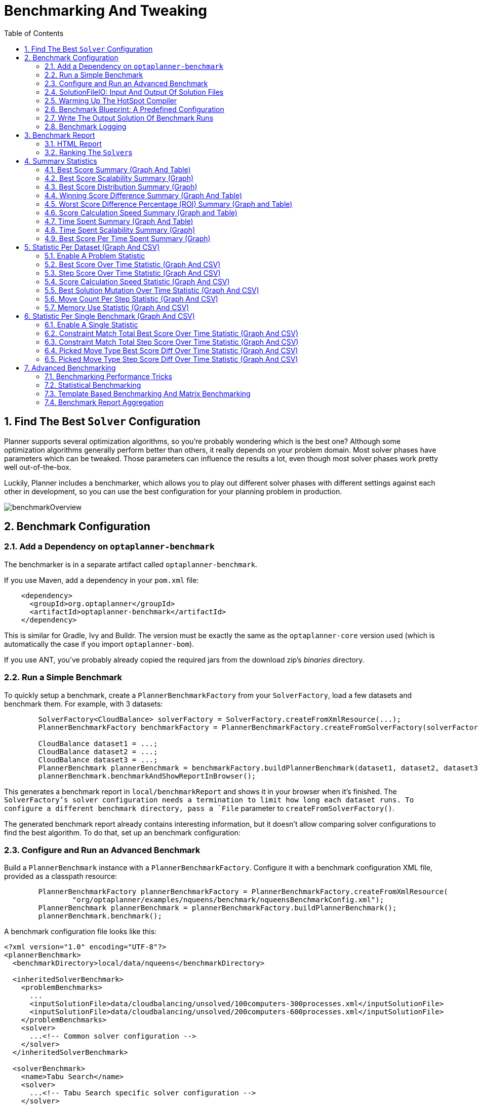 [[benchmarker]]
= Benchmarking And Tweaking
:doctype: book
:imagesdir: ..
:sectnums:
:toc: left
:icons: font
:experimental:


[[findTheBestSolverConfiguration]]
== Find The Best `Solver` Configuration

Planner supports several optimization algorithms, so you're probably wondering which is the best one?
Although some optimization algorithms generally perform better than others, it really depends on your problem domain.
Most solver phases have parameters which can be tweaked.
Those parameters can influence the results a lot, even though most solver phases work pretty well out-of-the-box.

Luckily, Planner includes a benchmarker, which allows you to play out different solver phases with different settings
against each other in development, so you can use the best configuration for your planning problem in production.

image::BenchmarkingAndTweaking/benchmarkOverview.png[align="center"]


[[benchmarkConfiguration]]
== Benchmark Configuration


[[addADependencyOnBenchmarkJar]]
=== Add a Dependency on `optaplanner-benchmark`

The benchmarker is in a separate artifact called ``optaplanner-benchmark``.

If you use Maven, add a dependency in your `pom.xml` file:

[source,xml,options="nowrap"]
----
    <dependency>
      <groupId>org.optaplanner</groupId>
      <artifactId>optaplanner-benchmark</artifactId>
    </dependency>
----

This is similar for Gradle, Ivy and Buildr.
The version must be exactly the same as the `optaplanner-core` version used (which is automatically the case if you import ``optaplanner-bom``).

If you use ANT, you've probably already copied the required jars from the download zip's [path]_binaries_
 directory.

[[runASimpleBenchmark]]
=== Run a Simple Benchmark

To quickly setup a benchmark, create a `PlannerBenchmarkFactory` from your `SolverFactory`,
load a few datasets and benchmark them. For example, with 3 datasets:

[source,java,options="nowrap"]
----
        SolverFactory<CloudBalance> solverFactory = SolverFactory.createFromXmlResource(...);
        PlannerBenchmarkFactory benchmarkFactory = PlannerBenchmarkFactory.createFromSolverFactory(solverFactory);

        CloudBalance dataset1 = ...;
        CloudBalance dataset2 = ...;
        CloudBalance dataset3 = ...;
        PlannerBenchmark plannerBenchmark = benchmarkFactory.buildPlannerBenchmark(dataset1, dataset2, dataset3);
        plannerBenchmark.benchmarkAndShowReportInBrowser();
----

This generates a benchmark report in `local/benchmarkReport` and shows it in your browser when it's finished.
The `SolverFactory`'s solver configuration needs a termination to limit how long each dataset runs.
To configure a different benchmark directory, pass a `File` parameter to `createFromSolverFactory()`.

The generated benchmark report already contains interesting information,
but it doesn't allow comparing solver configurations to find the best algorithm.
To do that, set up an benchmark configuration:

[[buildAndRunAPlannerBenchmark]]
=== Configure and Run an Advanced Benchmark

Build a `PlannerBenchmark` instance with a ``PlannerBenchmarkFactory``.
Configure it with a benchmark configuration XML file, provided as a classpath resource:

[source,java,options="nowrap"]
----
        PlannerBenchmarkFactory plannerBenchmarkFactory = PlannerBenchmarkFactory.createFromXmlResource(
                "org/optaplanner/examples/nqueens/benchmark/nqueensBenchmarkConfig.xml");
        PlannerBenchmark plannerBenchmark = plannerBenchmarkFactory.buildPlannerBenchmark();
        plannerBenchmark.benchmark();
----

A benchmark configuration file looks like this:

[source,xml,options="nowrap"]
----
<?xml version="1.0" encoding="UTF-8"?>
<plannerBenchmark>
  <benchmarkDirectory>local/data/nqueens</benchmarkDirectory>

  <inheritedSolverBenchmark>
    <problemBenchmarks>
      ...
      <inputSolutionFile>data/cloudbalancing/unsolved/100computers-300processes.xml</inputSolutionFile>
      <inputSolutionFile>data/cloudbalancing/unsolved/200computers-600processes.xml</inputSolutionFile>
    </problemBenchmarks>
    <solver>
      ...<!-- Common solver configuration -->
    </solver>
  </inheritedSolverBenchmark>

  <solverBenchmark>
    <name>Tabu Search</name>
    <solver>
      ...<!-- Tabu Search specific solver configuration -->
    </solver>
  </solverBenchmark>
  <solverBenchmark>
    <name>Simulated Annealing</name>
    <solver>
      ...<!-- Simulated Annealing specific solver configuration -->
    </solver>
  </solverBenchmark>
  <solverBenchmark>
    <name>Late Acceptance</name>
    <solver>
      ...<!-- Late Acceptance specific solver configuration -->
    </solver>
  </solverBenchmark>
</plannerBenchmark>
----

This `PlannerBenchmark` will try three configurations (Tabu Search, Simulated Annealing and Late Acceptance)
on two data sets (``100computers-300processes`` and ``200computers-600processes``), so it will run six solvers.

Every `<solverBenchmark>` element contains a solver configuration and one or more `<inputSolutionFile>` elements.
It will run the solver configuration on each of those unsolved solution files.
The element `name` is optional, because it is generated if absent.
The `inputSolutionFile` is read by a <<solutionFileIO,SolutionFileIO>> (relative to the working directory).

[NOTE]
====
Use a forward slash (``/``) as the file separator (for example in the element ``<inputSolutionFile>``). That will work on any platform (including Windows).

Do not use backslash (``\``) as the file separator: that breaks portability because it does not work on Linux and Mac.
====

The benchmark report will be written in the directory specified the `<benchmarkDirectory>` element (relative to the working directory).

[NOTE]
====
It's recommended that the `benchmarkDirectory` is a directory ignored for source control and not cleaned by your build system.
This way the generated files are not bloating your source control and they aren't lost when doing a build.
For example in git, it should be added to ``.gitignore``. Usually that directory is called ``local``.
====

If an `Exception` or `Error` occurs in a single benchmark, the entire Benchmarker will not fail-fast (unlike everything else in Planner).
Instead, the Benchmarker will continue to run all other benchmarks, write the benchmark report and then fail (if there is at least one failing single benchmark).
The failing benchmarks will be clearly marked as such in the benchmark report.


[[inheritedSolverBenchmark]]
==== Inherited solver benchmark

To lower verbosity, the common parts of multiple `<solverBenchmark>` elements are extracted to the `<inheritedSolverBenchmark>` element.
Every property can still be overwritten per `<solverBenchmark>` element.
Note that inherited solver phases such as `<constructionHeuristic>` or `<localSearch>` are not overwritten
but instead are added to the tail of the solver phases list.


[[solutionFileIO]]
=== SolutionFileIO: Input And Output Of Solution Files


[[solutionFileIOInterface]]
==== `SolutionFileIO` Interface

The benchmarker needs to be able to read the input files to load a ``Solution``.
Also, it optionally writes the best `Solution` of each benchmark to an output file.
It does that through the `SolutionFileIO` interface which has a read and write method:

[source,java,options="nowrap"]
----
public interface SolutionFileIO<Solution_> {
    ...

    Solution_ read(File inputSolutionFile);
    void write(Solution_ solution, File outputSolutionFile);

}
----

The `SolutionFileIO` interface is in the `optaplanner-persistence-common` jar (which is a dependency of the `optaplanner-benchmark` jar).
There are several ways to serialize a solution:


[[xStreamSolutionFileIO]]
==== ``XStreamSolutionFileIO``: Serialize To And From An XML Format

To use the `XStreamSolutionFileIO` instance to read and write solutions,
configure your `Solution` class as an ``xStreamAnnotatedClass``:

[source,xml,options="nowrap"]
----
    <problemBenchmarks>
      <xStreamAnnotatedClass>org.optaplanner.examples.nqueens.domain.NQueens</xStreamAnnotatedClass>
      <inputSolutionFile>data/nqueens/unsolved/32queens.xml</inputSolutionFile>
      ...
    </problemBenchmarks>
----

Those input files need to have been written with a `XStreamSolutionFileIO` instance, not just any `XStream` instance,
because the `XStreamSolutionFileIO` uses a customized `XStream` instance.

[IMPORTANT]
====
The `inputSolutionFile` needs to come from a trusted source:
if it contains malicious data, it can be exploited.
The `XStreamSolutionFileIO` disables the `XStream` security framework, so it just works out of the box.

If you expose benchmarking in production, use `XStreamSolutionFileIO.getXStream()`
to enable the security framework and explicitly whitelist all marshalled classes.
====

Add XStream annotations (such as ``@XStreamAlias``) on your domain classes to use a less verbose XML format.
Regardless, XML is still a very verbose format.
Reading or writing large datasets in this format can cause an `OutOfMemoryError`, `StackOverflowError`
or large performance degradation.


[[customSolutionFileIO]]
==== Custom ``SolutionFileIO``: Serialize To And From A Custom Format

Implement your own `SolutionFileIO` implementation and configure it with the `solutionFileIOClass` element to write to a custom format (such as a txt or a binary format):

[source,xml,options="nowrap"]
----
    <problemBenchmarks>
      <solutionFileIOClass>org.optaplanner.examples.machinereassignment.persistence.MachineReassignmentFileIO</solutionFileIOClass>
      <inputSolutionFile>data/machinereassignment/import/model_a1_1.txt</inputSolutionFile>
      ...
    </problemBenchmarks>
----

It's recommended that output files can be read as input files,
which implies that `getInputFileExtension()` and `getOutputFileExtension()` return the same value.

[WARNING]
====
A `SolutionFileIO` implementation must be thread-safe.
====


[[readingAnInputSolutionFromADatabase]]
==== Reading An Input Solution From A Database (Or Other Storage)

There are two options if your dataset is in a relational database or another type of repository:

* Extract the datasets from the database and serialize them to a local file (for example as XML with `XStreamSolutionFileIO` if XML isn't too verbose).
Then use those files an `<inputSolutionFile>` elements.
** The benchmarks is now more reliable because they run offline.
** Each dataset is only loaded just in time.
* Load all the datasets in advance and pass them to the `buildPlannerBenchmark()` method:
+
[source,java,options="nowrap"]
----
        PlannerBenchmark plannerBenchmark = benchmarkFactory.buildPlannerBenchmark(dataset1, dataset2, dataset3);
----


[[warmingUpTheHotSpotCompiler]]
=== Warming Up The HotSpot Compiler

Without a warm up, the results of the first (or first few) benchmarks are not reliable,
because they will lose CPU time on HotSpot JIT compilation (and possibly DRL compilation too).

To avoid that distortion, the benchmarker runs some of the benchmarks for 30 seconds,
before running the real benchmarks.
That default warm up of 30 seconds usually suffices. Change it, for example to give it 60 seconds:

[source,xml,options="nowrap"]
----
<plannerBenchmark>
  ...
  <warmUpSecondsSpentLimit>60</warmUpSecondsSpentLimit>
  ...
</plannerBenchmark>
----

Turn off the warm up phase altogether by setting it to zero:

[source,xml,options="nowrap"]
----
<plannerBenchmark>
  ...
  <warmUpSecondsSpentLimit>0</warmUpSecondsSpentLimit>
  ...
</plannerBenchmark>
----

[NOTE]
====
The warm up time budget does not include the time it takes to load the datasets.
With large datasets, this can cause the warm up to run considerably longer than specified in the configuration.
====


[[benchmarkBlueprint]]
=== Benchmark Blueprint: A Predefined Configuration

To quickly configure and run a benchmark for typical solver configs, use a `solverBenchmarkBluePrint` instead of ``solverBenchmark``s:

[source,xml,options="nowrap"]
----
<?xml version="1.0" encoding="UTF-8"?>
<plannerBenchmark>
  <benchmarkDirectory>local/data/nqueens</benchmarkDirectory>

  <inheritedSolverBenchmark>
    <problemBenchmarks>
      <xStreamAnnotatedClass>org.optaplanner.examples.nqueens.domain.NQueens</xStreamAnnotatedClass>
      <inputSolutionFile>data/nqueens/unsolved/32queens.xml</inputSolutionFile>
      <inputSolutionFile>data/nqueens/unsolved/64queens.xml</inputSolutionFile>
    </problemBenchmarks>
    <solver>
      <scanAnnotatedClasses/>
      <scoreDirectorFactory>
        <scoreDrl>org/optaplanner/examples/nqueens/solver/nQueensScoreRules.drl</scoreDrl>
        <initializingScoreTrend>ONLY_DOWN</initializingScoreTrend>
      </scoreDirectorFactory>
      <termination>
        <minutesSpentLimit>1</minutesSpentLimit>
      </termination>
    </solver>
  </inheritedSolverBenchmark>

  <solverBenchmarkBluePrint>
    <solverBenchmarkBluePrintType>EVERY_CONSTRUCTION_HEURISTIC_TYPE_WITH_EVERY_LOCAL_SEARCH_TYPE</solverBenchmarkBluePrintType>
  </solverBenchmarkBluePrint>
</plannerBenchmark>
----

The following ``SolverBenchmarkBluePrintType``s are supported:

* ``EVERY_CONSTRUCTION_HEURISTIC_TYPE``: Run every Construction Heuristic type (First Fit, First Fit Decreasing, Cheapest Insertion, ...).

* ``EVERY_LOCAL_SEARCH_TYPE``: Run every Local Search type (Tabu Search, Late Acceptance, ...) with the default Construction Heuristic.

* ``EVERY_CONSTRUCTION_HEURISTIC_TYPE_WITH_EVERY_LOCAL_SEARCH_TYPE``: Run every Construction Heuristic type with every Local Search type.


[[writeTheOutputSolutionOfBenchmarkRuns]]
=== Write The Output Solution Of Benchmark Runs

The best solution of each benchmark run can be written in the ``benchmarkDirectory``.
By default, this is disabled, because the files are rarely used and considered bloat.
Also, on large datasets, writing the best solution of each single benchmark can take quite some time and memory (causing an ``OutOfMemoryError``), especially in a verbose format like XStream XML.

To write those solutions in the ``benchmarkDirectory``, enable ``writeOutputSolutionEnabled``:

[source,xml,options="nowrap"]
----
    <problemBenchmarks>
      ...
      <writeOutputSolutionEnabled>true</writeOutputSolutionEnabled>
      ...
    </problemBenchmarks>
----


[[benchmarkLogging]]
=== Benchmark Logging

Benchmark logging is configured like <<logging,solver logging>>.

To separate the log messages of each single benchmark run into a separate file, use the http://logback.qos.ch/manual/mdc.html[MDC] with key `singleBenchmark.name` in a sifting appender.
For example with Logback in ``logback.xml``:

[source,xml,options="nowrap"]
----
  <appender name="fileAppender" class="ch.qos.logback.classic.sift.SiftingAppender">
    <discriminator>
      <key>singleBenchmark.name</key>
      <defaultValue>app</defaultValue>
    </discriminator>
    <sift>
      <appender name="fileAppender.${singleBenchmark.name}" class="...FileAppender">
        <file>local/log/optaplannerBenchmark-${singleBenchmark.name}.log</file>
        ...
      </appender>
    </sift>
  </appender>
----


[[benchmarkReport]]
== Benchmark Report


[[benchmarkHtmlReport]]
=== HTML Report

After running a benchmark, an HTML report will be written in the `benchmarkDirectory` with the `index.html` filename.
Open it in your browser.
It has a nice overview of your benchmark including:

* Summary statistics: graphs and tables
* Problem statistics per ``inputSolutionFile``: graphs and CSV
* Each solver configuration (ranked): Handy to copy and paste
* Benchmark information: settings, hardware, ...


[NOTE]
====
Graphs are generated by the excellent http://www.jfree.org/jfreechart/[JFreeChart] library.
====

The HTML report will use your default locale to format numbers.
If you share the benchmark report with people from another country, consider overwriting the `locale` accordingly:

[source,xml,options="nowrap"]
----
<plannerBenchmark>
  ...
  <benchmarkReport>
    <locale>en_US</locale>
  </benchmarkReport>
  ...
</plannerBenchmark>
----


[[rankingTheSolvers]]
=== Ranking The ``Solver``s

The benchmark report automatically ranks the solvers.
The `Solver` with rank `0` is called the favorite ``Solver``: it performs best overall, but it might not be the best on every problem.
It's recommended to use that favorite `Solver` in production.

However, there are different ways of ranking the solvers.
Configure it like this:

[source,xml,options="nowrap"]
----
<plannerBenchmark>
  ...
  <benchmarkReport>
    <solverRankingType>TOTAL_SCORE</solverRankingType>
  </benchmarkReport>
  ...
</plannerBenchmark>
----

The following ``solverRankingType``s are supported:

* `TOTAL_SCORE` (default): Maximize the overall score, so minimize the overall cost if all solutions would be executed.
* ``WORST_SCORE``: Minimize the worst case scenario.
* ``TOTAL_RANKING``: Maximize the overall ranking. Use this if your datasets differ greatly in size or difficulty, producing a difference in `Score` magnitude.

``Solver``s with at least one failed single benchmark do not get a ranking.
``Solver``s with not fully initialized solutions are ranked worse.

To use a custom ranking, implement a ``Comparator``:

[source,xml,options="nowrap"]
----
  <benchmarkReport>
    <solverRankingComparatorClass>...TotalScoreSolverRankingComparator</solverRankingComparatorClass>
  </benchmarkReport>
----

Or by implementing a weight factory:

[source,xml,options="nowrap"]
----
  <benchmarkReport>
    <solverRankingWeightFactoryClass>...TotalRankSolverRankingWeightFactory</solverRankingWeightFactoryClass>
  </benchmarkReport>
----


[[benchmarkReportSummaryStatistics]]
== Summary Statistics


[[benchmarkReportBestScoreSummary]]
=== Best Score Summary (Graph And Table)

Shows the best score per `inputSolutionFile` for each solver configuration.

Useful for visualizing the best solver configuration.

.Best Score Summary Statistic
image::BenchmarkingAndTweaking/bestScoreSummary.png[align="center"]


[[benchmarkReportBestScoreScalabilitySummary]]
=== Best Score Scalability Summary (Graph)

Shows the best score per problem scale for each solver configuration.

Useful for visualizing the scalability of each solver configuration.

[NOTE]
====
The problem scale will report `0` if any `@ValueRangeProvider` method signature returns ValueRange (instead of `CountableValueRange` or ``Collection``).
====


[[benchmarkReportBestScoreDistributionSummary]]
=== Best Score Distribution Summary (Graph)

Shows the best score distribution per `inputSolutionFile` for each solver configuration.

Useful for visualizing the reliability of each solver configuration.

.Best Score Distribution Summary Statistic
image::BenchmarkingAndTweaking/bestScoreDistributionSummary.png[align="center"]

Enable <<statisticalBenchmarking,statistical benchmarking>> to use this summary.


[[benchmarkReportWinningScoreDifferenceSummary]]
=== Winning Score Difference Summary (Graph And Table)

Shows the winning score difference per `inputSolutionFile` for each solver configuration.
The winning score difference is the score difference with the score of the winning solver configuration for that particular ``inputSolutionFile``.

Useful for zooming in on the results of the best score summary.


[[benchmarkReportWorstScoreDifferencePercentageSummary]]
=== Worst Score Difference Percentage (ROI) Summary (Graph and Table)

Shows the return on investment (ROI) per `inputSolutionFile` for each solver configuration if you'd upgrade from the worst solver configuration for that particular ``inputSolutionFile``.

Useful for visualizing the return on investment (ROI) to decision makers.


[[benchmarkReportScoreCalculationSpeedSummary]]
=== Score Calculation Speed Summary (Graph and Table)

Shows the score calculation speed: a count per second per problem scale for each solver configuration.

Useful for comparing different score calculators and/or score rule implementations (presuming that the solver configurations do not differ otherwise). Also useful to measure the scalability cost of an extra constraint.


[[benchmarkReportTimeSpentSummary]]
=== Time Spent Summary (Graph And Table)

Shows the time spent per `inputSolutionFile` for each solver configuration.
This is pointless if it's benchmarking against a fixed time limit.

Useful for visualizing the performance of construction heuristics (presuming that no other solver phases are configured).


[[benchmarkReportTimeSpentScalabilitySummary]]
=== Time Spent Scalability Summary (Graph)

Shows the time spent per problem scale for each solver configuration.
This is pointless if it's benchmarking against a fixed time limit.

Useful for extrapolating the scalability of construction heuristics (presuming that no other solver phases are configured).


[[benchmarkReportBestScorePerTimeSpentSummary]]
=== Best Score Per Time Spent Summary (Graph)

Shows the best score per time spent for each solver configuration.
This is pointless if it's benchmarking against a fixed time limit.

Useful for visualizing trade-off between the best score versus the time spent for construction heuristics (presuming that no other solver phases are configured).


[[benchmarkReportStatisticPerDataset]]
== Statistic Per Dataset (Graph And CSV)


[[enableAProblemStatistic]]
=== Enable A Problem Statistic

The benchmarker supports outputting problem statistics as graphs and CSV (comma separated values) files to the ``benchmarkDirectory``.
To configure one or more, add a `problemStatisticType` line for each one:

[source,xml,options="nowrap"]
----
<plannerBenchmark>
  <benchmarkDirectory>local/data/nqueens/solved</benchmarkDirectory>
  <inheritedSolverBenchmark>
    <problemBenchmarks>
      ...
      <problemStatisticType>BEST_SCORE</problemStatisticType>
      <problemStatisticType>SCORE_CALCULATION_SPEED</problemStatisticType>
    </problemBenchmarks>
    ...
  </inheritedSolverBenchmark>
  ...
</plannerBenchmark>
----

[NOTE]
====
These problem statistics can slow down the solvers noticeably, which affects the benchmark results.
That's why they are optional and only `BEST_SCORE` is enabled by default.
To disable that one too, use `problemStatisticEnabled`:

[source,xml,options="nowrap"]
----
    <problemBenchmarks>
      ...
      <problemStatisticEnabled>false</problemStatisticEnabled>
    </problemBenchmarks>
----

The summary statistics do not slow down the solver and are always generated.
====

The following types are supported:


[[benchmarkReportBestScoreOverTimeStatistic]]
=== Best Score Over Time Statistic (Graph And CSV)

Shows how the best score evolves over time. It is run by default.
To run it when other statistics are configured, also add:

[source,xml,options="nowrap"]
----
    <problemBenchmarks>
      ...
      <problemStatisticType>BEST_SCORE</problemStatisticType>
    </problemBenchmarks>
----

.Best Score Over Time Statistic
image::BenchmarkingAndTweaking/bestScoreStatistic.png[align="center"]

[NOTE]
====
A time gradient based algorithm (such as Simulated Annealing) will have a different statistic if it's run with a different time limit configuration.
That's because this Simulated Annealing implementation automatically determines its velocity based on the amount of time that can be spent.
On the other hand, for the Tabu Search and Late Annealing, what you see is what you'd get.
====

*The best score over time statistic is very useful to detect abnormalities, such as a
potential <<scoreTrap,score trap>> which gets the solver temporarily stuck in a local optima.*

image::BenchmarkingAndTweaking/letTheBestScoreStatisticGuideYou.png[align="center"]


[[benchmarkReportStepScoreOverTimeStatistic]]
=== Step Score Over Time Statistic (Graph And CSV)

To see how the step score evolves over time, add:

[source,xml,options="nowrap"]
----
    <problemBenchmarks>
      ...
      <problemStatisticType>STEP_SCORE</problemStatisticType>
    </problemBenchmarks>
----

.Step Score Over Time Statistic
image::BenchmarkingAndTweaking/stepScoreStatistic.png[align="center"]

Compare the step score statistic with the best score statistic (especially on parts for which the best score flatlines). If it hits a local optima, the solver should take deteriorating steps to escape it.
But it shouldn't deteriorate too much either.

[WARNING]
====
The step score statistic has been seen to slow down the solver noticeably due to GC stress,
especially for fast stepping algorithms
(such as <<simulatedAnnealing,Simulated Annealing>> and <<lateAcceptance,Late Acceptance>>).
====


[[benchmarkReportScoreCalculationSpeedtatistic]]
=== Score Calculation Speed Statistic (Graph And CSV)

To see how fast the scores are calculated, add:

[source,xml,options="nowrap"]
----
    <problemBenchmarks>
      ...
      <problemStatisticType>SCORE_CALCULATION_SPEED</problemStatisticType>
    </problemBenchmarks>
----

.Score Calculation Speed Statistic
image::BenchmarkingAndTweaking/scoreCalculationSpeedStatistic.png[align="center"]


[NOTE]
====
The initial high calculation speed is typical during solution initialization: it's far easier to calculate the score of a solution if only a handful planning entities have been initialized, than when all the planning entities are initialized.

After those few seconds of initialization, the calculation speed is relatively stable, apart from an occasional stop-the-world garbage collector disruption.
====


[[benchmarkReportBestSolutionMutationOverTimeStatistic]]
=== Best Solution Mutation Over Time Statistic (Graph And CSV)

To see how much each new best solution differs from the __previous best solution__, by counting the number of planning variables which have a different value (not including the variables that have changed multiple times but still end up with the same value), add:

[source,xml,options="nowrap"]
----
    <problemBenchmarks>
      ...
      <problemStatisticType>BEST_SOLUTION_MUTATION</problemStatisticType>
    </problemBenchmarks>
----

.Best Solution Mutation Over Time Statistic
image::BenchmarkingAndTweaking/bestSolutionMutationStatistic.png[align="center"]

Use Tabu Search - an algorithm that behaves like a human - to get an estimation on how difficult it would be for a human to improve the previous best solution to that new best solution.


[[benchmarkReportMoveCountPerStepStatistic]]
=== Move Count Per Step Statistic (Graph And CSV)

To see how the selected and accepted move count per step evolves over time, add:

[source,xml,options="nowrap"]
----
    <problemBenchmarks>
      ...
      <problemStatisticType>MOVE_COUNT_PER_STEP</problemStatisticType>
    </problemBenchmarks>
----

.Move Count Per Step Statistic
image::BenchmarkingAndTweaking/moveCountPerStepStatistic.png[align="center"]


[WARNING]
====
This statistic has been seen to slow down the solver noticeably due to GC stress, especially for fast stepping algorithms (such as Simulated Annealing and Late Acceptance).
====


[[benchmarkReportMemoryUseStatistic]]
=== Memory Use Statistic (Graph And CSV)

To see how much memory is used, add:

[source,xml,options="nowrap"]
----
    <problemBenchmarks>
      ...
      <problemStatisticType>MEMORY_USE</problemStatisticType>
    </problemBenchmarks>
----

.Memory Use Statistic
image::BenchmarkingAndTweaking/memoryUseStatistic.png[align="center"]


[WARNING]
====
The memory use statistic has been seen to affect the solver noticeably.
====


[[benchmarkReportStatisticPerSingleBenchmark]]
== Statistic Per Single Benchmark (Graph And CSV)


[[enableASingleStatistic]]
=== Enable A Single Statistic

A single statistic is a statics for one dataset for one solver configuration.
Unlike a problem statistic, it does not aggregate over solver configurations.

The benchmarker supports outputting single statistics as graphs and CSV (comma separated values) files to the ``benchmarkDirectory``.
To configure one, add a `singleStatisticType` line:

[source,xml,options="nowrap"]
----
<plannerBenchmark>
  <benchmarkDirectory>local/data/nqueens/solved</benchmarkDirectory>
  <inheritedSolverBenchmark>
    <problemBenchmarks>
      ...
      <problemStatisticType>...</problemStatisticType>
      <singleStatisticType>PICKED_MOVE_TYPE_BEST_SCORE_DIFF</singleStatisticType>
    </problemBenchmarks>
    ...
  </inheritedSolverBenchmark>
  ...
</plannerBenchmark>
----

Multiple `singleStatisticType` elements are allowed.

[NOTE]
====
These statistic per single benchmark can slow down the solver noticeably, which affects the benchmark results.
That's why they are optional and not enabled by default.
====

The following types are supported:


[[benchmarkReportConstraintMatchTotalBestScoreOverTimeStatistic]]
=== Constraint Match Total Best Score Over Time Statistic (Graph And CSV)

To see which constraints are matched in the best score (and how much) over time, add:

[source,xml,options="nowrap"]
----
    <problemBenchmarks>
      ...
      <singleStatisticType>CONSTRAINT_MATCH_TOTAL_BEST_SCORE</singleStatisticType>
    </problemBenchmarks>
----

.Constraint Match Total Best Score Diff Over Time Statistic
image::BenchmarkingAndTweaking/constraintMatchTotalBestScoreStatistic.png[align="center"]

Requires the score calculation to support <<explainingTheScore,constraint matches>>.
<<droolsScoreCalculation,Drools score calculation>> supports constraint matches automatically,
but <<incrementalJavaScoreCalculation,incremental Java score calculation>> requires more work.

[WARNING]
====
The constraint match total statistics affect the solver noticeably.
====


[[benchmarkReportConstraintMatchTotalStepScoreOverTimeStatistic]]
=== Constraint Match Total Step Score Over Time Statistic (Graph And CSV)

To see which constraints are matched in the step score (and how much) over time, add:

[source,xml,options="nowrap"]
----
    <problemBenchmarks>
      ...
      <singleStatisticType>CONSTRAINT_MATCH_TOTAL_STEP_SCORE</singleStatisticType>
    </problemBenchmarks>
----

.Constraint Match Total Step Score Diff Over Time Statistic
image::BenchmarkingAndTweaking/constraintMatchTotalStepScoreStatistic.png[align="center"]

Also requires the score calculation to support <<explainingTheScore,constraint matches>>.

[WARNING]
====
The constraint match total statistics affect the solver noticeably.
====


[[benchmarkReportPickedMoveTypeBestScoreDiffOverTimeStatistic]]
=== Picked Move Type Best Score Diff Over Time Statistic (Graph And CSV)

To see which move types improve the best score (and how much) over time, add:

[source,xml,options="nowrap"]
----
    <problemBenchmarks>
      ...
      <singleStatisticType>PICKED_MOVE_TYPE_BEST_SCORE_DIFF</singleStatisticType>
    </problemBenchmarks>
----

.Picked Move Type Best Score Diff Over Time Statistic
image::BenchmarkingAndTweaking/pickedMoveTypeBestScoreDiffStatistic.png[align="center"]


[[benchmarkReportPickedMoveTypeStepScoreDiffOverTimeStatistic]]
=== Picked Move Type Step Score Diff Over Time Statistic (Graph And CSV)

To see how much each winning step affects the step score over time, add:

[source,xml,options="nowrap"]
----
    <problemBenchmarks>
      ...
      <singleStatisticType>PICKED_MOVE_TYPE_STEP_SCORE_DIFF</singleStatisticType>
    </problemBenchmarks>
----

.Picked Move Type Step Score Diff Over Time Statistic
image::BenchmarkingAndTweaking/pickedMoveTypeStepScoreDiffStatistic.png[align="center"]


[[advancedBenchmarking]]
== Advanced Benchmarking


[[benchmarkingPerformanceTricks]]
=== Benchmarking Performance Tricks


[[parallelBenchmarkingOnMultipleThreads]]
==== Parallel Benchmarking On Multiple Threads

If you have multiple processors available on your computer, you can run multiple benchmarks in parallel on multiple threads to get your benchmarks results faster:

[source,xml,options="nowrap"]
----
<plannerBenchmark>
  ...
  <parallelBenchmarkCount>AUTO</parallelBenchmarkCount>
  ...
</plannerBenchmark>
----

[WARNING]
====
Running too many benchmarks in parallel will affect the results of benchmarks negatively.
Leave some processors unused for garbage collection and other processes.
====

The following ``parallelBenchmarkCount``s are supported:

* `1` (default): Run all benchmarks sequentially.
* ``AUTO``: Let Planner decide how many benchmarks to run in parallel. This formula is based on experience. It's recommended to prefer this over the other parallel enabling options.
* Static number: The number of benchmarks to run in parallel.
+
[source,xml,options="nowrap"]
----
<parallelBenchmarkCount>2</parallelBenchmarkCount>
----
* JavaScript formula: Formula for the number of benchmarks to run in parallel. It can use the variable ``availableProcessorCount``. For example:
+
[source,xml,options="nowrap"]
----
<parallelBenchmarkCount>(availableProcessorCount / 2) + 1</parallelBenchmarkCount>
----

[NOTE]
====
The `parallelBenchmarkCount` is always limited to the number of available processors.
If it's higher, it will be automatically decreased.
====

[NOTE]
====
If you have a computer with slow or unreliable cooling, increasing the `parallelBenchmarkCount` above one (even on ``AUTO``) may overheat your CPU.

The `sensors` command can help you detect if this is the case.
It is available in the package `lm_sensors` or `lm-sensors` in most Linux distributions.
There are several freeware tools available for Windows too.
====

The benchmarker uses a thread pool internally, but you can optionally plug in a custom `ThreadFactory`,
for example when running benchmarks on an application server or a cloud platform:

[source,xml,options="nowrap"]
----
<plannerBenchmark>
  ...
  <threadFactoryClass>...MyCustomThreadFactory</threadFactoryClass>
  ...
</plannerBenchmark>
----

[NOTE]
====
In the future, we will also support multi-JVM benchmarking.
This feature is independent of https://issues.jboss.org/browse/PLANNER-76[multi-threaded solving] or multi-JVM solving.
====


[[statisticalBenchmarking]]
=== Statistical Benchmarking

To minimize the influence of your environment and the Random Number Generator on the benchmark results, configure the number of times each single benchmark run is repeated.
The results of those runs are statistically aggregated.
Each individual result is also visible in the report, as well as plotted in <<benchmarkReportBestScoreDistributionSummary,the best score distribution summary>>.

Just add a `<subSingleCount>` element to an <<inheritedSolverBenchmark,`<inheritedSolverBenchmark>`>> element or in a `<solverBenchmark>` element:

[source,xml,options="nowrap"]
----
<?xml version="1.0" encoding="UTF-8"?>
<plannerBenchmark>
  ...
  <inheritedSolverBenchmark>
    ...
    <solver>
      ...
    </solver>
    <subSingleCount>10</subSingleCount>
  </inheritedSolverBenchmark>
  ...
</plannerBenchmark>
----

The `subSingleCount` defaults to `1` (so no statistical benchmarking).

[NOTE]
====
If `subSingleCount` is higher than ``1``, the benchmarker will automatically use a _different_<<randomNumberGenerator,`Random` seed>> for every sub single run, without losing reproducibility (for each sub single index) in <<environmentMode,EnvironmentMode>>``REPRODUCIBLE`` and lower.
====


[[templateBasedBenchmarking]]
=== Template Based Benchmarking And Matrix Benchmarking

Matrix benchmarking is benchmarking a combination of value sets.
For example: benchmark four `entityTabuSize` values (``5``, ``7``, `11` and ``13``) combined with three `acceptedCountLimit` values (``500``, `1000` and ``2000``), resulting in 12 solver configurations.

To reduce the verbosity of such a benchmark configuration, you can use a http://freemarker.org//[Freemarker] template for the benchmark configuration instead:

[source,xml,options="nowrap"]
----
<plannerBenchmark>
  ...
  <inheritedSolverBenchmark>
    ...
  </inheritedSolverBenchmark>

<#list [5, 7, 11, 13] as entityTabuSize>
<#list [500, 1000, 2000] as acceptedCountLimit>
  <solverBenchmark>
    <name>Tabu Search entityTabuSize ${entityTabuSize} acceptedCountLimit ${acceptedCountLimit}</name>
    <solver>
      <localSearch>
        <unionMoveSelector>
          <changeMoveSelector/>
          <swapMoveSelector/>
        </unionMoveSelector>
        <acceptor>
          <entityTabuSize>${entityTabuSize}</entityTabuSize>
        </acceptor>
        <forager>
          <acceptedCountLimit>${acceptedCountLimit}</acceptedCountLimit>
        </forager>
      </localSearch>
    </solver>
  </solverBenchmark>
</#list>
</#list>
</plannerBenchmark>
----

To configure Matrix Benchmarking for Simulated Annealing (or any other configuration that involves a `Score` template variable), use the `replace()` method in the solver benchmark name element:

[source,xml,options="nowrap"]
----
<plannerBenchmark>
  ...
  <inheritedSolverBenchmark>
    ...
  </inheritedSolverBenchmark>

<#list ["1hard/10soft", "1hard/20soft", "1hard/50soft", "1hard/70soft"] as startingTemperature>
  <solverBenchmark>
    <name>Simulated Annealing startingTemperature ${startingTemperature?replace("/", "_")}</name>
    <solver>
      <localSearch>
        <acceptor>
          <simulatedAnnealingStartingTemperature>${startingTemperature}</simulatedAnnealingStartingTemperature>
        </acceptor>
      </localSearch>
    </solver>
  </solverBenchmark>
</#list>
</plannerBenchmark>
----

[NOTE]
====
A solver benchmark name doesn't allow some characters (such a ``/``) because the name is also used a file name.
====

And build it with the class ``PlannerBenchmarkFactory``:

[source,java,options="nowrap"]
----
        PlannerBenchmarkFactory plannerBenchmarkFactory = PlannerBenchmarkFactory.createFromFreemarkerXmlResource(
                "org/optaplanner/examples/cloudbalancing/optional/benchmark/cloudBalancingBenchmarkConfigTemplate.xml.ftl");
        PlannerBenchmark plannerBenchmark = plannerBenchmarkFactory.buildPlannerBenchmark();
----


[[benchmarkReportAggregation]]
=== Benchmark Report Aggregation

The `BenchmarkAggregator` takes one or more existing benchmarks and merges them into new benchmark report, without actually running the benchmarks again.

image::BenchmarkingAndTweaking/benchmarkAggregator.png[align="center"]

This is useful to:

* **Report on the impact of code changes**: Run the same benchmark configuration before and after the code changes, then aggregate a report.
* **Report on the impact of dependency upgrades**: Run the same benchmark configuration before and after upgrading the dependency, then aggregate a report.
* **Condense a too verbose report**: Select only the interesting solver benchmarks from the existing report. This especially useful on template reports to make the graphs readable.
* **Partially rerun a benchmark**: Rerun part of an existing report (for example only the failed or invalid solvers), then recreate the original intended report with the new values.

To use it, provide a `PlannerBenchmarkFactory` to the `BenchmarkAggregatorFrame` to display the GUI:

[source,java,options="nowrap"]
----
    public static void main(String[] args) {
        PlannerBenchmarkFactory plannerBenchmarkFactory = PlannerBenchmarkFactory.createFromXmlResource(
                "org/optaplanner/examples/nqueens/benchmark/nqueensBenchmarkConfig.xml");
        BenchmarkAggregatorFrame.createAndDisplay(plannerBenchmarkFactory);
    }
----

[WARNING]
====
Despite that it uses a benchmark configuration as input, it ignores all elements of that configuration, except for the elements `<benchmarkDirectory>` and ``<benchmarkReport>``.
====

In the GUI, select the interesting benchmarks and click the button to generate the report.

[NOTE]
====
All the input reports which are being merged should have been generated with the same Planner version (excluding hotfix differences) as the ``BenchmarkAggregator``.
Using reports from different Planner major or minor versions are not guaranteed to succeed and deliver correct information, because the benchmark report data structure often changes.
====
